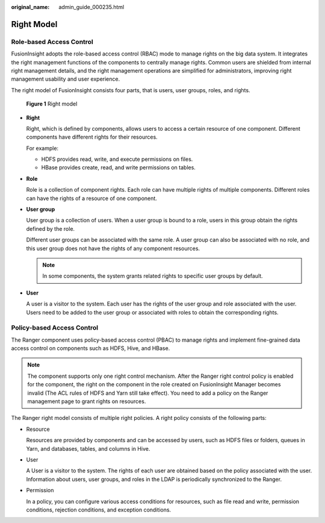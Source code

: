 :original_name: admin_guide_000235.html

.. _admin_guide_000235:

Right Model
===========

Role-based Access Control
-------------------------

FusionInsight adopts the role-based access control (RBAC) mode to manage rights on the big data system. It integrates the right management functions of the components to centrally manage rights. Common users are shielded from internal right management details, and the right management operations are simplified for administrators, improving right management usability and user experience.

The right model of FusionInsight consists four parts, that is users, user groups, roles, and rights.


.. figure:: /_static/images/en-us_image_0263899538.png
   :alt: **Figure 1** Right model

   **Figure 1** Right model

-  **Right**

   Right, which is defined by components, allows users to access a certain resource of one component. Different components have different rights for their resources.

   For example:

   -  HDFS provides read, write, and execute permissions on files.
   -  HBase provides create, read, and write permissions on tables.

-  **Role**

   Role is a collection of component rights. Each role can have multiple rights of multiple components. Different roles can have the rights of a resource of one component.

-  **User group**

   User group is a collection of users. When a user group is bound to a role, users in this group obtain the rights defined by the role.

   Different user groups can be associated with the same role. A user group can also be associated with no role, and this user group does not have the rights of any component resources.

   .. note::

      In some components, the system grants related rights to specific user groups by default.

-  **User**

   A user is a visitor to the system. Each user has the rights of the user group and role associated with the user. Users need to be added to the user group or associated with roles to obtain the corresponding rights.

Policy-based Access Control
---------------------------

The Ranger component uses policy-based access control (PBAC) to manage rights and implement fine-grained data access control on components such as HDFS, Hive, and HBase.

.. note::

   The component supports only one right control mechanism. After the Ranger right control policy is enabled for the component, the right on the component in the role created on FusionInsight Manager becomes invalid (The ACL rules of HDFS and Yarn still take effect). You need to add a policy on the Ranger management page to grant rights on resources.

The Ranger right model consists of multiple right policies. A right policy consists of the following parts:

-  Resource

   Resources are provided by components and can be accessed by users, such as HDFS files or folders, queues in Yarn, and databases, tables, and columns in Hive.

-  User

   A User is a visitor to the system. The rights of each user are obtained based on the policy associated with the user. Information about users, user groups, and roles in the LDAP is periodically synchronized to the Ranger.

-  Permission

   In a policy, you can configure various access conditions for resources, such as file read and write, permission conditions, rejection conditions, and exception conditions.
